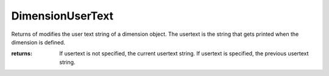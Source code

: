 DimensionUserText
-----------------

.. py:function:: DimensionUserText(object_id, usertext=None)


Returns of modifies the user text string of a dimension object.
The usertext is the string that gets printed when the dimension is defined.





:returns: If usertext is not specified, the current usertext string. If usertext is specified, the previous usertext string.
